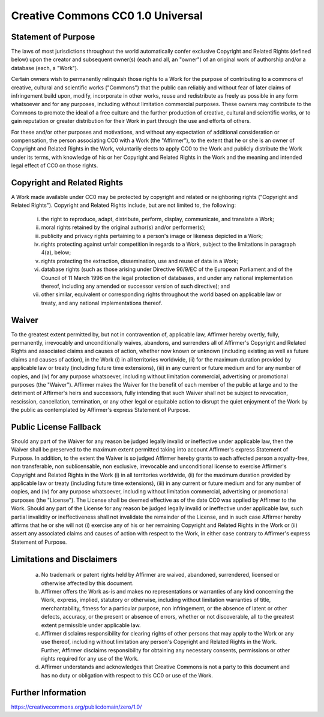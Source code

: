 ==================================
Creative Commons CC0 1.0 Universal
==================================

Statement of Purpose
====================

The laws of most jurisdictions throughout the world automatically confer exclusive Copyright and Related Rights (defined below) upon the creator and subsequent owner(s) (each and all, an "owner") of an original work of authorship and/or a database (each, a "Work").

Certain owners wish to permanently relinquish those rights to a Work for the purpose of contributing to a commons of creative, cultural and scientific works ("Commons") that the public can reliably and without fear of later claims of infringement build upon, modify, incorporate in other works, reuse and redistribute as freely as possible in any form whatsoever and for any purposes, including without limitation commercial purposes. These owners may contribute to the Commons to promote the ideal of a free culture and the further production of creative, cultural and scientific works, or to gain reputation or greater distribution for their Work in part through the use and efforts of others.

For these and/or other purposes and motivations, and without any expectation of additional consideration or compensation, the person associating CC0 with a Work (the "Affirmer"), to the extent that he or she is an owner of Copyright and Related Rights in the Work, voluntarily elects to apply CC0 to the Work and publicly distribute the Work under its terms, with knowledge of his or her Copyright and Related Rights in the Work and the meaning and intended legal effect of CC0 on those rights.

Copyright and Related Rights
============================

A Work made available under CC0 may be protected by copyright and related or neighboring rights ("Copyright and Related Rights"). Copyright and Related Rights include, but are not limited to, the following:

  i.   the right to reproduce, adapt, distribute, perform, display, communicate, and translate a Work;
  ii.  moral rights retained by the original author(s) and/or performer(s);
  iii. publicity and privacy rights pertaining to a person's image or likeness depicted in a Work;
  iv.  rights protecting against unfair competition in regards to a Work, subject to the limitations in paragraph 4(a), below;
  v.   rights protecting the extraction, dissemination, use and reuse of data in a Work;
  vi.  database rights (such as those arising under Directive 96/9/EC of the European Parliament and of the Council of 11 March 1996 on the legal protection of databases, and under any national implementation thereof, including any amended or successor version of such directive); and
  vii. other similar, equivalent or corresponding rights throughout the world based on applicable law or treaty, and any national implementations thereof.

Waiver
======

To the greatest extent permitted by, but not in contravention of, applicable law, Affirmer hereby overtly, fully, permanently, irrevocably and unconditionally waives, abandons, and surrenders all of Affirmer's Copyright and Related Rights and associated claims and causes of action, whether now known or unknown (including existing as well as future claims and causes of action), in the Work (i) in all territories worldwide, (ii) for the maximum duration provided by applicable law or treaty (including future time extensions), (iii) in any current or future medium and for any number of copies, and (iv) for any purpose whatsoever, including without limitation commercial, advertising or promotional purposes (the "Waiver"). Affirmer makes the Waiver for the benefit of each member of the public at large and to the detriment of Affirmer's heirs and successors, fully intending that such Waiver shall not be subject to revocation, rescission, cancellation, termination, or any other legal or equitable action to disrupt the quiet enjoyment of the Work by the public as contemplated by Affirmer's express Statement of Purpose.

Public License Fallback
=======================

Should any part of the Waiver for any reason be judged legally invalid or ineffective under applicable law, then the Waiver shall be preserved to the maximum extent permitted taking into account Affirmer's express Statement of Purpose. In addition, to the extent the Waiver is so judged Affirmer hereby grants to each affected person a royalty-free, non transferable, non sublicensable, non exclusive, irrevocable and unconditional license to exercise Affirmer's Copyright and Related Rights in the Work (i) in all territories worldwide, (ii) for the maximum duration provided by applicable law or treaty (including future time extensions), (iii) in any current or future medium and for any number of copies, and (iv) for any purpose whatsoever, including without limitation commercial, advertising or promotional purposes (the "License"). The License shall be deemed effective as of the date CC0 was applied by Affirmer to the Work. Should any part of the License for any reason be judged legally invalid or ineffective under applicable law, such partial invalidity or ineffectiveness shall not invalidate the remainder of the License, and in such case Affirmer hereby affirms that he or she will not (i) exercise any of his or her remaining Copyright and Related Rights in the Work or (ii) assert any associated claims and causes of action with respect to the Work, in either case contrary to Affirmer's express Statement of Purpose.

Limitations and Disclaimers
===========================

  a. No trademark or patent rights held by Affirmer are waived, abandoned, surrendered, licensed or otherwise affected by this document.
  b. Affirmer offers the Work as-is and makes no representations or warranties of any kind concerning the Work, express, implied, statutory or otherwise, including without limitation warranties of title, merchantability, fitness for a particular purpose, non infringement, or the absence of latent or other defects, accuracy, or the present or absence of errors, whether or not discoverable, all to the greatest extent permissible under applicable law.
  c. Affirmer disclaims responsibility for clearing rights of other persons that may apply to the Work or any use thereof, including without limitation any person's Copyright and Related Rights in the Work. Further, Affirmer disclaims responsibility for obtaining any necessary consents, permissions or other rights required for any use of the Work.
  d. Affirmer understands and acknowledges that Creative Commons is not a party to this document and has no duty or obligation with respect to this CC0 or use of the Work.

Further Information
===================

https://creativecommons.org/publicdomain/zero/1.0/
